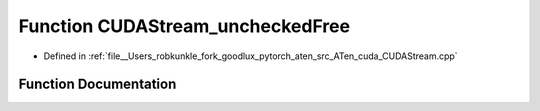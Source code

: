 .. _function_at__cuda__detail__CUDAStream_uncheckedFree:

Function CUDAStream_uncheckedFree
=================================

- Defined in :ref:`file__Users_robkunkle_fork_goodlux_pytorch_aten_src_ATen_cuda_CUDAStream.cpp`


Function Documentation
----------------------


.. doxygenfunction:: at::cuda::detail::CUDAStream_uncheckedFree
